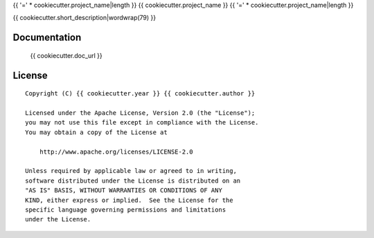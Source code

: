 {{ '=' * cookiecutter.project_name|length }}
{{ cookiecutter.project_name }}
{{ '=' * cookiecutter.project_name|length }}

{{ cookiecutter.short_description|wordwrap(79) }}


Documentation
=============

    {{ cookiecutter.doc_url }}


License
=======

::

   Copyright (C) {{ cookiecutter.year }} {{ cookiecutter.author }}

   Licensed under the Apache License, Version 2.0 (the "License");
   you may not use this file except in compliance with the License.
   You may obtain a copy of the License at

       http://www.apache.org/licenses/LICENSE-2.0

   Unless required by applicable law or agreed to in writing,
   software distributed under the License is distributed on an
   "AS IS" BASIS, WITHOUT WARRANTIES OR CONDITIONS OF ANY
   KIND, either express or implied.  See the License for the
   specific language governing permissions and limitations
   under the License.
